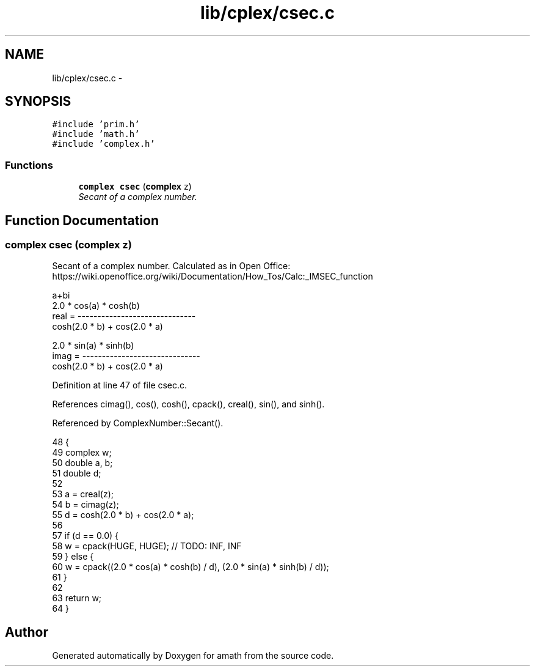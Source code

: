 .TH "lib/cplex/csec.c" 3 "Fri Jan 20 2017" "Version 1.6.0" "amath" \" -*- nroff -*-
.ad l
.nh
.SH NAME
lib/cplex/csec.c \- 
.SH SYNOPSIS
.br
.PP
\fC#include 'prim\&.h'\fP
.br
\fC#include 'math\&.h'\fP
.br
\fC#include 'complex\&.h'\fP
.br

.SS "Functions"

.in +1c
.ti -1c
.RI "\fBcomplex\fP \fBcsec\fP (\fBcomplex\fP z)"
.br
.RI "\fISecant of a complex number\&. \fP"
.in -1c
.SH "Function Documentation"
.PP 
.SS "\fBcomplex\fP csec (\fBcomplex\fP z)"

.PP
Secant of a complex number\&. Calculated as in Open Office:
.br
 https://wiki.openoffice.org/wiki/Documentation/How_Tos/Calc:_IMSEC_function 
.PP
.nf

a+bi
            2\&.0 * cos(a) * cosh(b)
real  = ------------------------------
         cosh(2\&.0 * b) + cos(2\&.0 * a)
.fi
.PP
.PP
.PP
.nf
            2\&.0 * sin(a) * sinh(b)
imag  = ------------------------------
         cosh(2\&.0 * b) + cos(2\&.0 * a)
.fi
.PP
 
.PP
Definition at line 47 of file csec\&.c\&.
.PP
References cimag(), cos(), cosh(), cpack(), creal(), sin(), and sinh()\&.
.PP
Referenced by ComplexNumber::Secant()\&.
.PP
.nf
48 {
49     complex w;
50     double a, b;
51     double d;
52 
53     a = creal(z);
54     b = cimag(z);
55     d = cosh(2\&.0 * b) + cos(2\&.0 * a);
56 
57     if (d == 0\&.0) {
58         w = cpack(HUGE, HUGE); // TODO: INF, INF
59     } else {
60         w = cpack((2\&.0 * cos(a) * cosh(b) / d), (2\&.0 * sin(a) * sinh(b) / d));
61     }
62 
63     return w;
64 }
.fi
.SH "Author"
.PP 
Generated automatically by Doxygen for amath from the source code\&.
